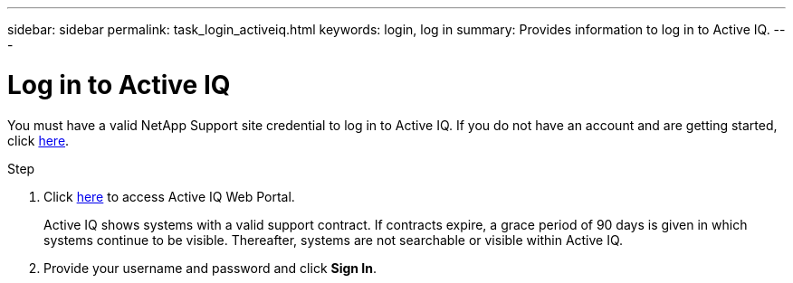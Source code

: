 ---
sidebar: sidebar
permalink: task_login_activeiq.html
keywords: login, log in
summary: Provides information to log in to Active IQ.
---

= Log in to Active IQ
:toc: macro
:toclevels: 1
:hardbreaks:
:nofooter:
:icons: font
:linkattrs:
:imagesdir: ./media/

[.lead]
You must have a valid NetApp Support site credential to log in to Active IQ. If you do not have an account and are getting started, click link:https://mysupport.netapp.com/info/web/ECMP1150550.html[here].

.Step
. Click link:https://activeiq.netapp.com[here] to access Active IQ Web Portal.
+
Active IQ shows systems with a valid support contract. If contracts expire, a grace period of 90 days is given in which systems continue to be visible. Thereafter, systems are not searchable or visible within Active IQ.
. Provide your username and password and click *Sign In*.
